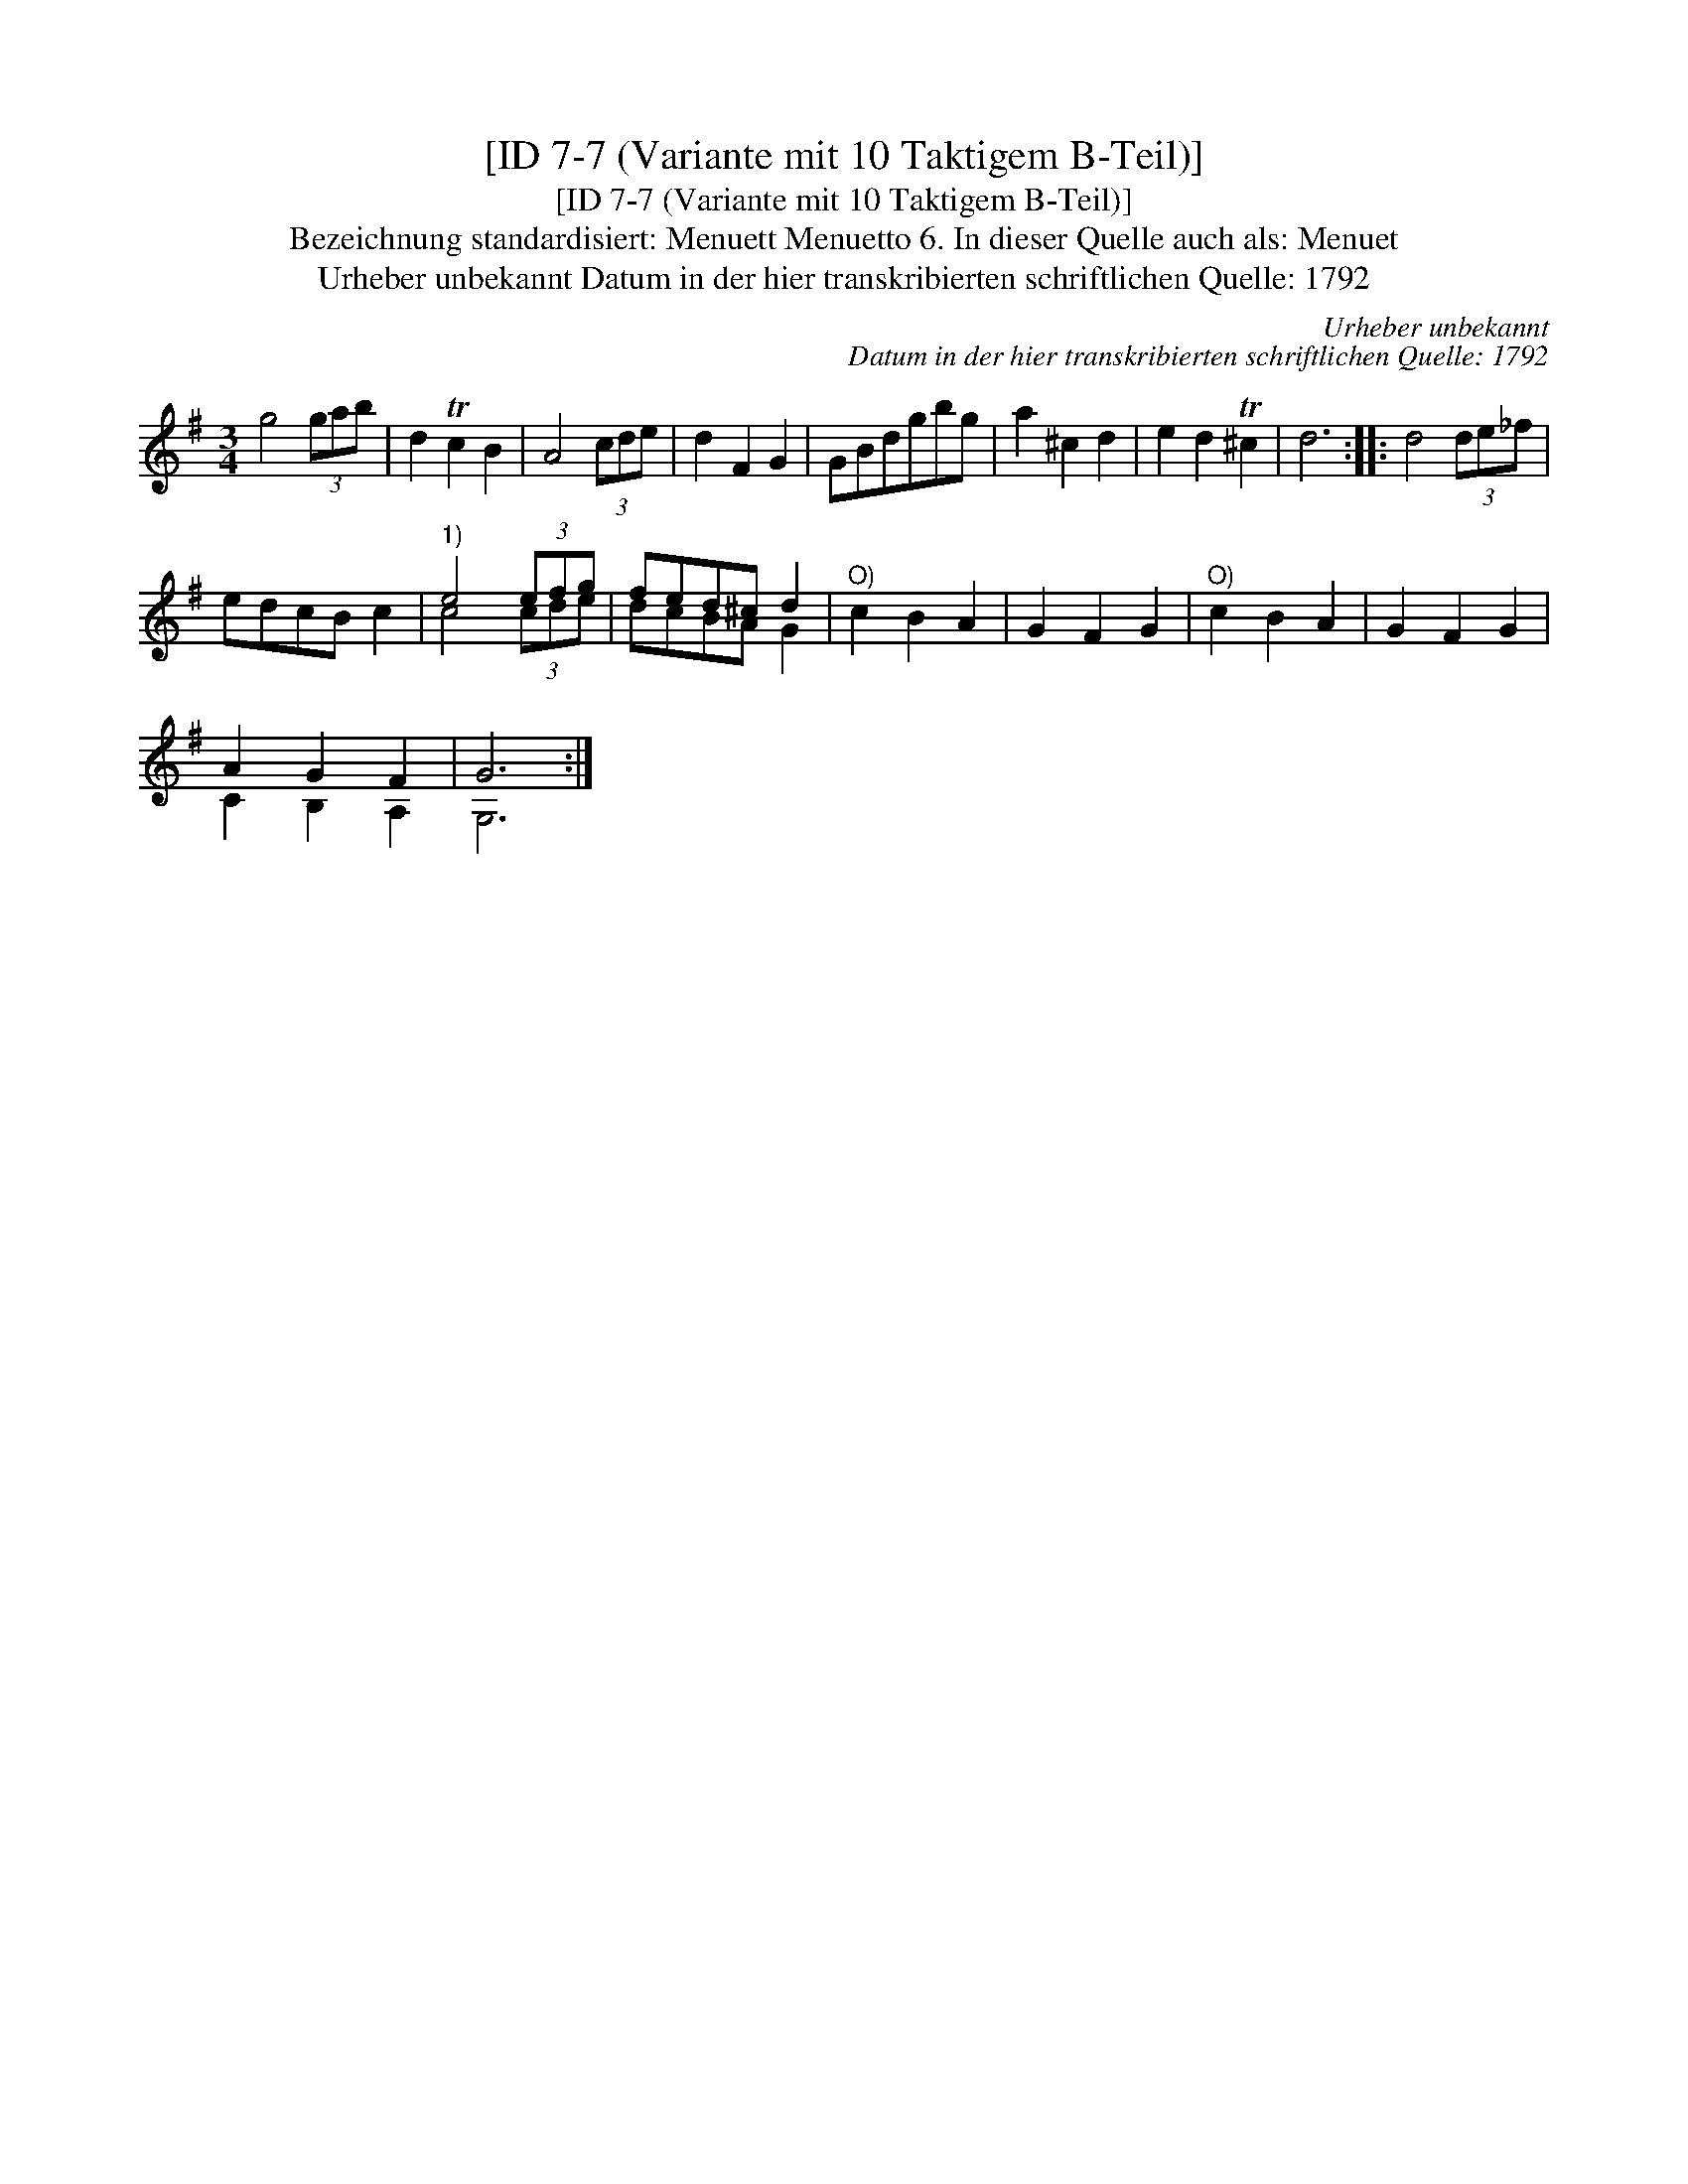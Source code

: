 X:1
T:[ID 7-7 (Variante mit 10 Taktigem B-Teil)]
T:[ID 7-7 (Variante mit 10 Taktigem B-Teil)]
T:Bezeichnung standardisiert: Menuett Menuetto 6. In dieser Quelle auch als: Menuet
T:Urheber unbekannt Datum in der hier transkribierten schriftlichen Quelle: 1792
C:Urheber unbekannt
C:Datum in der hier transkribierten schriftlichen Quelle: 1792
%%score ( 1 2 )
L:1/8
M:3/4
K:G
V:1 treble 
V:2 treble 
V:1
 g4 (3gab | d2 Tc2 B2 | A4 (3cde | d2 F2 G2 | GBdgbg | a2 ^c2 d2 | e2 d2 T^c2 | d6 :: d4 (3de_f | %9
 edcB c2 |"^1)" e4 (3efg | fed^c d2 |"^O)" c2 B2 A2 | G2 F2 G2 |"^O)" c2 B2 A2 | G2 F2 G2 | %16
 A2 G2 F2 | G6 :| %18
V:2
 x6 | x6 | x6 | x6 | x6 | x6 | x6 | x6 :: x6 | x6 | c4 (3cde | dcBA G2 | x6 | x6 | x6 | x6 | %16
 C2 B,2 A,2 | G,6 :| %18

